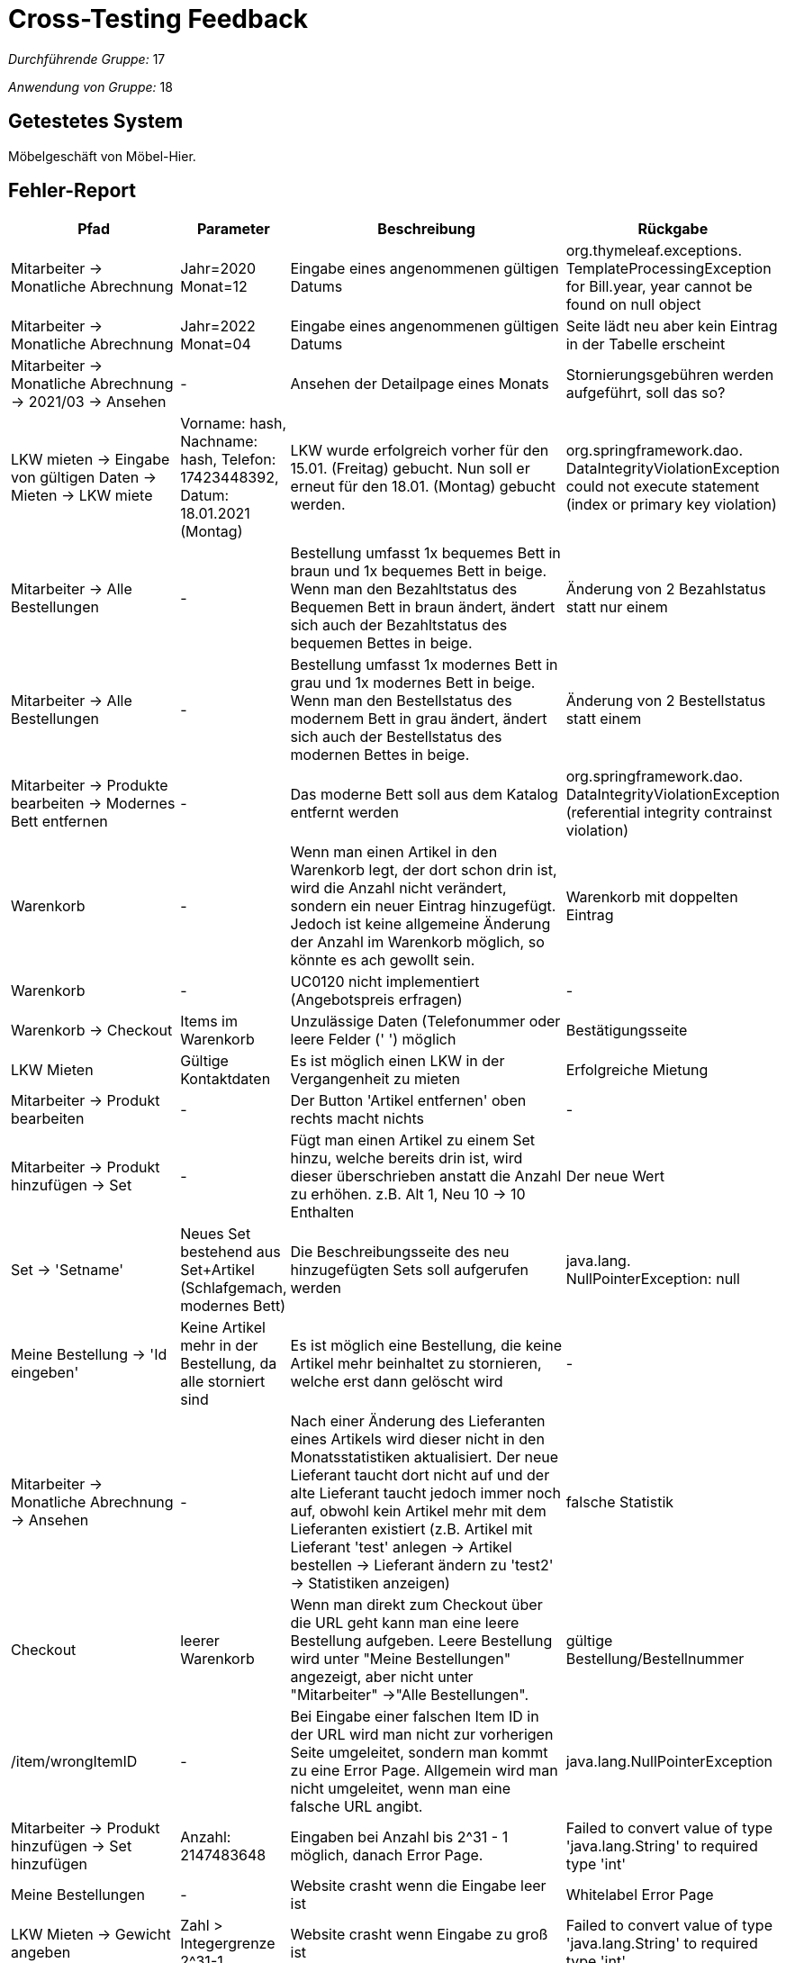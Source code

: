 = Cross-Testing Feedback

__Durchführende Gruppe:__ 17

__Anwendung von Gruppe:__ 18

== Getestetes System
Möbelgeschäft von Möbel-Hier.

== Fehler-Report
// See http://asciidoctor.org/docs/user-manual/#tables
[options="header", cols="3a,1a,6a,1a"]
|===
|Pfad |Parameter |Beschreibung |Rückgabe
|Mitarbeiter -> Monatliche Abrechnung | Jahr=2020 Monat=12 | Eingabe eines angenommenen gültigen Datums | org.thymeleaf.exceptions. TemplateProcessingException for Bill.year, year cannot be found on null object
|Mitarbeiter -> Monatliche Abrechnung | Jahr=2022 Monat=04 | Eingabe eines angenommenen gültigen Datums | Seite lädt neu aber kein Eintrag in der Tabelle erscheint
|Mitarbeiter -> Monatliche Abrechnung -> 2021/03 -> Ansehen | - | Ansehen der Detailpage eines Monats | Stornierungsgebühren werden aufgeführt, soll das so?
|LKW mieten -> Eingabe von gültigen Daten -> Mieten -> LKW miete | Vorname: hash, Nachname: hash, Telefon: 17423448392, Datum: 18.01.2021 (Montag) | LKW wurde erfolgreich vorher für den 15.01. (Freitag) gebucht. Nun soll er erneut für den 18.01. (Montag) gebucht werden. | org.springframework.dao. DataIntegrityViolationException could not execute statement (index or primary key violation)
| Mitarbeiter -> Alle Bestellungen | - | Bestellung umfasst 1x bequemes Bett in braun und 1x bequemes Bett in beige. Wenn man den Bezahltstatus des Bequemen Bett in braun ändert, ändert sich auch der Bezahltstatus des bequemen Bettes in beige. | Änderung von 2 Bezahlstatus statt nur einem
| Mitarbeiter -> Alle Bestellungen | - | Bestellung umfasst 1x modernes Bett in grau und 1x modernes Bett in beige. Wenn man den Bestellstatus des modernem Bett in grau ändert, ändert sich auch der Bestellstatus des modernen Bettes in beige. | Änderung von 2 Bestellstatus statt einem
| Mitarbeiter -> Produkte bearbeiten -> Modernes Bett entfernen | - | Das moderne Bett soll aus dem Katalog entfernt werden | org.springframework.dao. DataIntegrityViolationException (referential integrity contrainst violation)
| Warenkorb | - | Wenn man einen Artikel in den Warenkorb legt, der dort schon drin ist, wird die Anzahl nicht verändert, sondern ein neuer Eintrag hinzugefügt. Jedoch ist keine allgemeine Änderung der Anzahl im Warenkorb möglich, so könnte es ach gewollt sein. | Warenkorb mit doppelten Eintrag
|Warenkorb| -| UC0120 nicht implementiert (Angebotspreis erfragen)| -
| Warenkorb -> Checkout | Items im Warenkorb | Unzulässige Daten (Telefonummer oder leere Felder (' ') möglich | Bestätigungsseite
| LKW Mieten | Gültige Kontaktdaten | Es ist möglich einen LKW in der Vergangenheit zu mieten | Erfolgreiche Mietung
|Mitarbeiter -> Produkt bearbeiten | - | Der Button 'Artikel entfernen' oben rechts macht nichts | -
| Mitarbeiter -> Produkt hinzufügen -> Set | - | Fügt man einen Artikel zu einem Set hinzu, welche bereits drin ist, wird dieser überschrieben anstatt die Anzahl zu erhöhen. z.B. Alt 1, Neu 10 -> 10 Enthalten | Der neue Wert
| Set -> 'Setname' | Neues Set bestehend aus Set+Artikel (Schlafgemach, modernes Bett) | Die Beschreibungsseite des neu hinzugefügten Sets soll aufgerufen werden | java.lang. NullPointerException: null
| Meine Bestellung -> 'Id eingeben' | Keine Artikel mehr in der Bestellung, da alle storniert sind | Es ist möglich eine Bestellung, die keine Artikel mehr beinhaltet zu stornieren, welche erst dann gelöscht wird | -
| Mitarbeiter -> Monatliche Abrechnung -> Ansehen | - | Nach einer Änderung des Lieferanten eines Artikels wird dieser nicht in den Monatsstatistiken aktualisiert. Der neue Lieferant taucht dort nicht auf und der alte Lieferant taucht jedoch immer noch auf, obwohl kein Artikel mehr mit dem Lieferanten existiert (z.B. Artikel mit Lieferant 'test' anlegen -> Artikel bestellen -> Lieferant ändern zu 'test2' -> Statistiken anzeigen) | falsche Statistik
| Checkout | leerer Warenkorb | Wenn man direkt zum Checkout über die URL geht kann man eine leere Bestellung aufgeben.
Leere Bestellung wird unter "Meine Bestellungen" angezeigt, aber nicht unter "Mitarbeiter" ->"Alle Bestellungen". | gültige Bestellung/Bestellnummer
| /item/wrongItemID | - | Bei Eingabe einer falschen Item ID in der URL wird man nicht zur vorherigen Seite umgeleitet, sondern man kommt zu eine Error Page. 
Allgemein wird man nicht umgeleitet, wenn man eine falsche URL angibt. | java.lang.NullPointerException
| Mitarbeiter -> Produkt hinzufügen -> Set hinzufügen | Anzahl: 2147483648 | Eingaben bei Anzahl bis 2^31 - 1 möglich, danach Error Page. | Failed to convert value of type 'java.lang.String' to required type 'int' 
| Meine Bestellungen | - | Website crasht wenn die Eingabe leer ist | Whitelabel Error Page
| LKW Mieten -> Gewicht angeben | Zahl > Integergrenze 2^31-1 | Website crasht wenn Eingabe zu groß ist | Failed to convert value of type 'java.lang.String' to required type 'int' 
|===

== Sonstiges
- Bestellung/Artikel stornieren löscht den ganzen Artikel/ die Bestellung anstatt den Status zu ändern
- Status Änderung der Bestellung kann nur in eine Richtung durchgeführt werden vom Mitarbeiter
** 'Nicht bestellt' -> 'Bestellt' -> 'Auf dem Weg' -> 'im Lager'
** Nicht klar was "nicht bestellt" aussagt
** Warum gibt es kein "Abgeschlossen" oder ähnliches?
- Artiklmenge die man auf einmal hinzufügen kann ist maximal 50 beißt sich mit F003
- F007 ist nicht erfüllt, man kann keine Artikel umbestellen
- F009 nicht komplett erfüllt, es fehlt der Vergleich zu Vormonat (bzw. muss man sich den Vormonat selbst hinzufügen und den Vergleich selbst durchführen)
- Manche Items gibt es doppelt im Katalog, warum?
- Warum sind nur deutsche Telefonnummern erlaubt?
- Beim Riesenbett gibt es "Es existiert keine Optionsauswahl", aber andere Items mit nur einer Variante als Option z.B: Holzbett (nur dunkelbraun), haben eine Optionsauswahl. Machen Items mit 0 Optionen Sinn?

== Verbesserungsvorschläge
* Einheitliche Framework Nutzung für die UI. Ihr nutzt Semantic UI auf einigen Seiten, aber dann auf anderen Seiten wieder eigenes CSS. 
